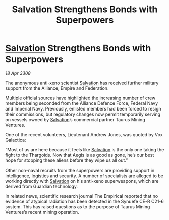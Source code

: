 :PROPERTIES:
:ID:       fb2a44cb-8933-40f9-8be9-588c9237302c
:END:
#+title: Salvation Strengthens Bonds with Superpowers
#+filetags: :Empire:Alliance:Thargoid:galnet:

* [[id:106b62b9-4ed8-4f7c-8c5c-12debf994d4f][Salvation]] Strengthens Bonds with Superpowers

/18 Apr 3308/

The anonymous anti-xeno scientist [[id:106b62b9-4ed8-4f7c-8c5c-12debf994d4f][Salvation]] has received further military support from the Alliance, Empire and Federation. 

Multiple official sources have highlighted the increasing number of crew members being seconded from the Alliance Defence Force, Federal Navy and Imperial Navy. Previously, enlisted members had been forced to resign their commissions, but regulatory changes now permit temporarily serving on vessels owned by [[id:106b62b9-4ed8-4f7c-8c5c-12debf994d4f][Salvation]]’s commercial partner Taurus Mining Ventures. 

One of the recent volunteers, Lieutenant Andrew Jones, was quoted by Vox Galactica: 

“Most of us are here because it feels like [[id:106b62b9-4ed8-4f7c-8c5c-12debf994d4f][Salvation]] is the only one taking the fight to the Thargoids. Now that Aegis is as good as gone, he’s our best hope for stopping these aliens before they wipe us all out.” 

Other non-naval recruits from the superpowers are providing support in intelligence, logistics and security. A number of specialists are alleged to be working directly with [[id:106b62b9-4ed8-4f7c-8c5c-12debf994d4f][Salvation]] on his anti-xeno superweapons, which are derived from Guardian technology. 

In related news, scientific research journal The Empirical reported that no evidence of atypical radiation has been detected in the Synuefe CE-R C21-6 system. This has raised questions as to the purpose of Taurus Mining Ventures’s recent mining operation.
